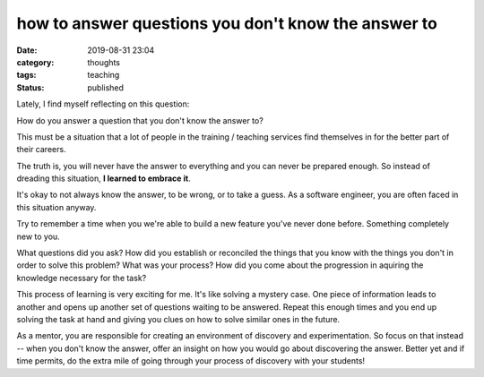 ####################################################
how to answer questions you don't know the answer to
####################################################

:date: 2019-08-31 23:04
:category: thoughts
:tags: teaching
:status: published


Lately, I find myself reflecting on this question:


| How do you answer a question that you don't know the answer to?


This must be a situation that a lot of people in the training / teaching
services find themselves in for the better part of their careers.

The truth is, you will never have the answer to everything and you can never be
prepared enough. So instead of dreading this situation,
**I learned to embrace it**.

It's okay to not always know the answer, to be wrong, or to take a guess. As a
software engineer, you are often faced in this situation anyway.

Try to remember a time when you we're able to build a new feature you've never
done before. Something completely new to you.

What questions did you ask? How did you establish or reconciled the things that
you know with the things you don't in order to solve this problem? What was
your process? How did you come about the progression in aquiring the knowledge
necessary for the task?

This process of learning is very exciting for me. It's like solving a
mystery case. One piece of information leads to another and opens up another
set of questions waiting to be answered. Repeat this enough times and you end
up solving the task at hand and giving you clues on how to solve similar ones
in the future.

As a mentor, you are responsible for creating an environment of discovery and
experimentation. So focus on that instead -- when you don't know the answer,
offer an insight on how you would go about discovering the answer. Better yet
and if time permits, do the extra mile of going through your process of
discovery with your students!
